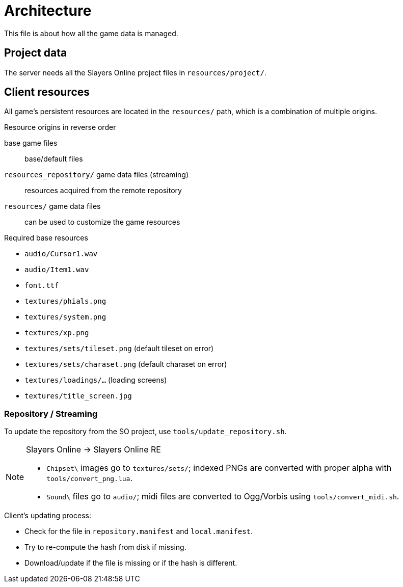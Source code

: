 = Architecture

This file is about how all the game data is managed.

== Project data

The server needs all the Slayers Online project files in `resources/project/`.

== Client resources

All game's persistent resources are located in the `resources/` path, which is a combination of multiple origins.

.Resource origins in reverse order
base game files:: base/default files
`resources_repository/` game data files (streaming):: resources acquired from the remote repository
`resources/` game data files:: can be used to customize the game resources

.Required base resources
- `audio/Cursor1.wav`
- `audio/Item1.wav`
- `font.ttf`
- `textures/phials.png`
- `textures/system.png`
- `textures/xp.png`
- `textures/sets/tileset.png` (default tileset on error)
- `textures/sets/charaset.png` (default charaset on error)
- `textures/loadings/...` (loading screens)
- `textures/title_screen.jpg`

=== Repository / Streaming

To update the repository from the SO project, use `tools/update_repository.sh`.

[NOTE]
====
.Slayers Online -> Slayers Online RE
- `Chipset\` images go to `textures/sets/`; indexed PNGs are converted with proper alpha with `tools/convert_png.lua`.
- `Sound\` files go to `audio/`; midi files are converted to Ogg/Vorbis using `tools/convert_midi.sh`.
====

.Client's updating process:
- Check for the file in `repository.manifest` and `local.manifest`.
- Try to re-compute the hash from disk if missing.
- Download/update if the file is missing or if the hash is different.

